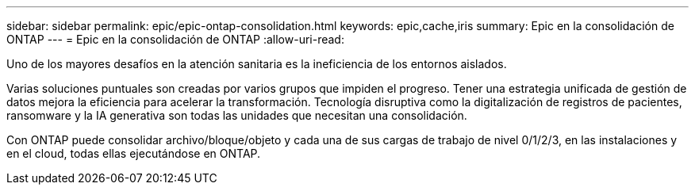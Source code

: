 ---
sidebar: sidebar 
permalink: epic/epic-ontap-consolidation.html 
keywords: epic,cache,iris 
summary: Epic en la consolidación de ONTAP 
---
= Epic en la consolidación de ONTAP
:allow-uri-read: 


[role="lead"]
Uno de los mayores desafíos en la atención sanitaria es la ineficiencia de los entornos aislados.

Varias soluciones puntuales son creadas por varios grupos que impiden el progreso. Tener una estrategia unificada de gestión de datos mejora la eficiencia para acelerar la transformación. Tecnología disruptiva como la digitalización de registros de pacientes, ransomware y la IA generativa son todas las unidades que necesitan una consolidación.

Con ONTAP puede consolidar archivo/bloque/objeto y cada una de sus cargas de trabajo de nivel 0/1/2/3, en las instalaciones y en el cloud, todas ellas ejecutándose en ONTAP.
